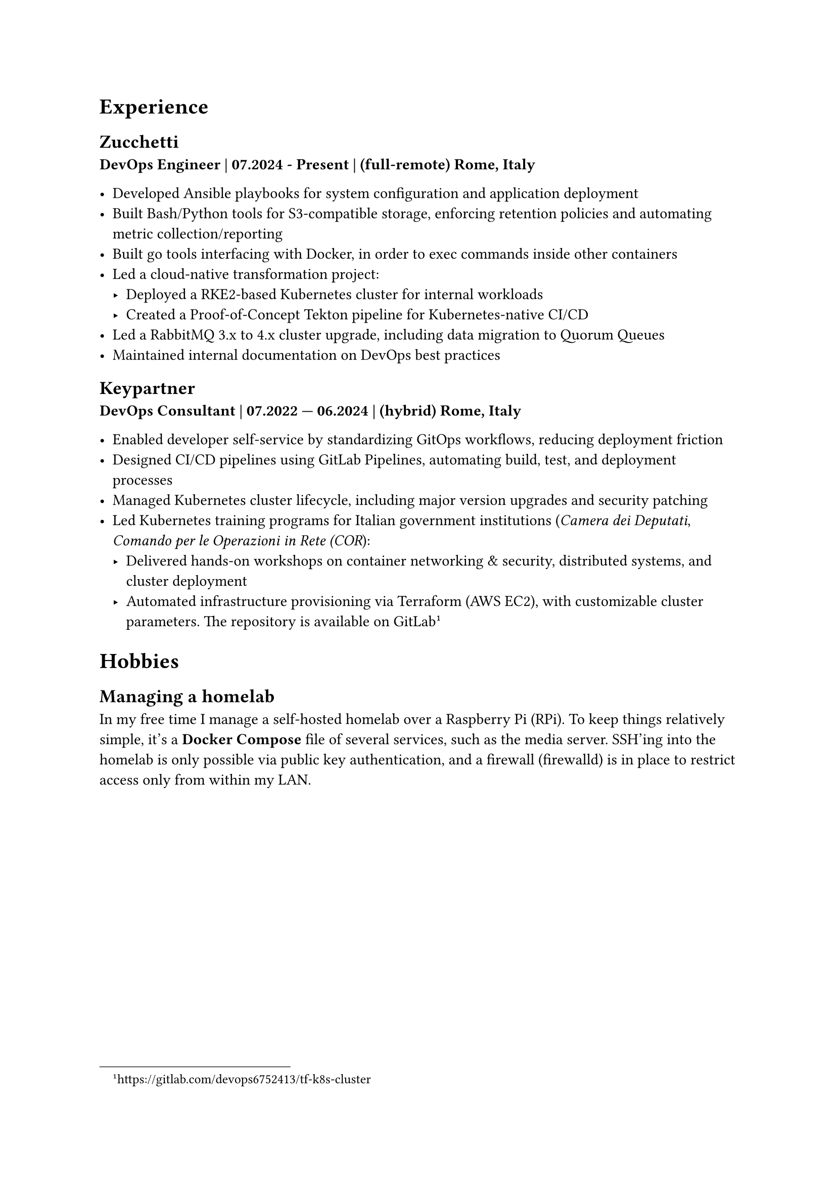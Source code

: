= Experience 

== Zucchetti

*DevOps Engineer | 07.2024 - Present | (full-remote) Rome, Italy*

- Developed Ansible playbooks for system configuration and application deployment
- Built Bash/Python tools for S3-compatible storage, enforcing retention policies and automating metric collection/reporting
- Built go tools interfacing with Docker, in order to exec commands inside other containers 
- Led a cloud-native transformation project:
  - Deployed a RKE2-based Kubernetes cluster for internal workloads
  - Created a Proof-of-Concept Tekton pipeline for Kubernetes-native CI/CD
- Led a RabbitMQ 3.x to 4.x cluster upgrade, including data migration to Quorum Queues
- Maintained internal documentation on DevOps best practices

== Keypartner

*DevOps Consultant | 07.2022 — 06.2024 | (hybrid) Rome, Italy*

- Enabled developer self-service by standardizing GitOps workflows, reducing deployment friction
- Designed CI/CD pipelines using GitLab Pipelines, automating build, test, and deployment processes
- Managed Kubernetes cluster lifecycle, including major version upgrades and security patching
- Led Kubernetes training programs for Italian government institutions (_Camera dei Deputati_, _Comando per le Operazioni in Rete (COR_):
  - Delivered hands-on workshops on container networking & security, distributed systems, and cluster deployment
  - Automated infrastructure provisioning via Terraform (AWS EC2), with customizable cluster parameters. The repository is available on GitLab #footnote[https://gitlab.com/devops6752413/tf-k8s-cluster]

//= Open Source and community

= Hobbies

== Managing a homelab

In my free time I manage a self-hosted homelab over a Raspberry Pi (RPi). To keep things relatively simple, it's a *Docker Compose* file of several services, such as the media server.
SSH'ing into the homelab is only possible via public key authentication, and a firewall (firewalld) is in place to restrict access only from within my LAN.
